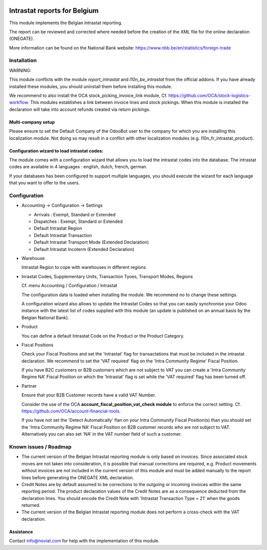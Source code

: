 .. image:: https://img.shields.io/badge/license-AGPL--3-blue.png
   :target: https://www.gnu.org/licenses/agpl
   :alt: License: AGPL-3

=============================
Intrastat reports for Belgium
=============================


This module implements the Belgian Intrastat reporting.

The report can be reviewed and corrected where needed before
the creation of the XML file for the online declaration (ONEGATE).

More information can be found on the National Bank website:
https://www.nbb.be/en/statistics/foreign-trade


Installation
============

WARNING:

This module conflicts with the module *report_intrastat* and *l10n_be_intrastat*
from the official addons.
If you have already installed these modules,
you should uninstall them before installing this module.

We recommend to also install the OCA stock_picking_invoice_link module,
Cf. https://github.com/OCA/stock-logistics-workflow.
This modules establishes a link between invoice lines and stock pickings.
When this module is installed the declaration will take into account refunds created via return pickings.

Multi-company setup
-------------------

Please ensure to set the Default Company of the OdooBot user to the company
for which you are installing this localization module.
Not doing so may result in a conflict with other localization modules (e.g. l10n_fr_intrastat_product).


Configuration wizard to load intrastat codes:
---------------------------------------------

The module comes with a configuration wizard that allows you to load the intrastat codes into the database.
The intrastat codes are available in 4 languages : english, dutch, french, german.

If your databases has been configured to support multiple languages, you should execute the wizard
for each language that you want to offer to the users.


Configuration
=============

* Accounting -> Configuration -> Settings

  - Arrivals : Exempt, Standard or Extended
  - Dispatches : Exempt, Standard or Extended
  - Default Intrastat Region
  - Default Intrastat Transaction
  - Default Intrastat Transport Mode (Extended Declaration)
  - Default Intrastat Incoterm (Extended Declaration)

* Warehouse

  Intrastat Region to cope with warehouses in different regions

* Inrastat Codes, Supplementary Units, Transaction Tyoes, Transport Modes, Regions

  Cf. menu Accounting / Configuration / Intrastat

  The configuration data is loaded when installing the module.
  We recommend no to change these settings.

  A configuration wizard also allows to update the Intrastat Codes so that you can easily
  synchronise your Odoo instance with the latest list of codes supplied with this module
  (an update is published on an annual basis by the Belgian National Bank).

* Product

  You can define a default Intrastat Code on the Product or the Product Category.

* Fiscal Positions

  Check your Fiscal Positions and set the 'Intrastat' flag for transactations that
  must be included in the intrastat declaration.
  We recommend to set the 'VAT required' flag on the 'Intra Community Regime' Fiscal Position.
  
  If you have B2C customers or B2B customers which are not subject to VAT you can create a
  'Intra Community Regime NA' Fiscal Position on which the 'Intrastat' flag is set while the 'VAT required'
  flag has been turned off.

* Partner

  Ensure that your B2B Customer records have a valid VAT Number.
  
  Consider the use of the OCA **account_fiscal_position_vat_check module** to enforce the correct setting. 
  Cf. https://github.com/OCA/account-financial-tools.
  
  If you have not set the 'Detect Automatically' flan on your Intra Community Fiscal Position(s) than you should
  set the 'Intra Community Regime NA' Fiscal Position on B2B customer records who are not subject to VAT.
  Alternatively you can also set 'NA' in the VAT number field of such a customer.


Known issues / Roadmap
======================

- The current version of the Belgian Intrastat reporting module is only based on invoices.
  Since associated stock moves are not taken into consideration, it is possible that manual
  corrections are required, e.g.
  Product movements without invoices are not included in the current version
  of this module and must be added manually to the report lines
  before generating the ONEGATE XML declaration.

- Credit Notes are by default assumed to be corrections to the outgoing or incoming
  invoices within the same reporting period. The product declaration values of the
  Credit Notes are as a consequence deducted from the declaration lines.
  You should encode the Credit Note with 'Intrastat Transaction Type = 21' when the goods
  returned.

- The current version of the Belgian Intrastat reporting module does not perform a
  cross-check with the VAT declaration.

Assistance
----------

Contact info@noviat.com for help with the implementation of this module.
